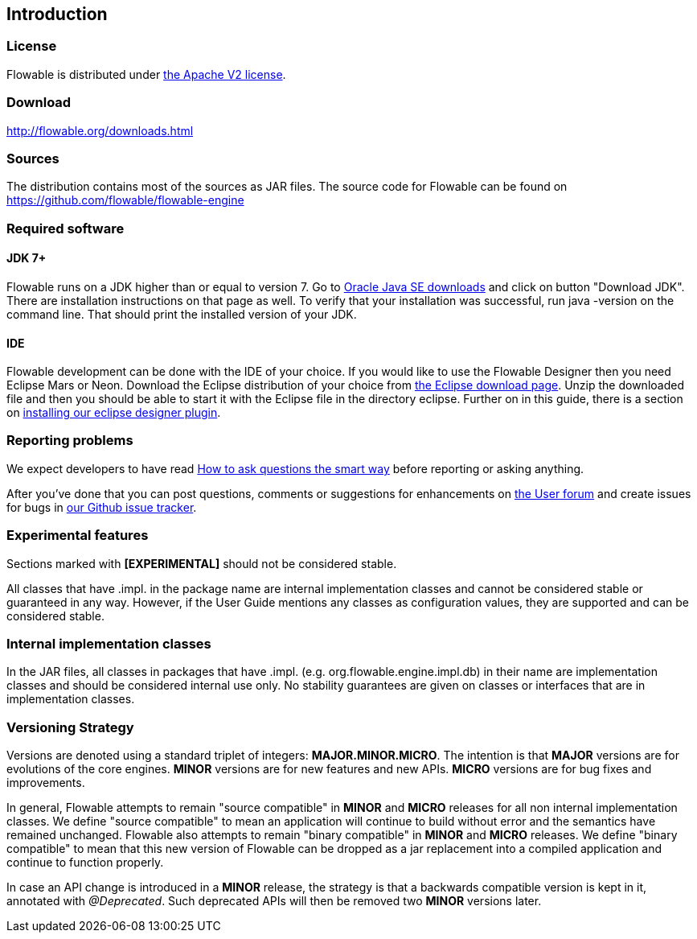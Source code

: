 
== Introduction

[[license]]

=== License

Flowable is distributed under link:$$http://www.apache.org/licenses/LICENSE-2.0.html$$[the Apache V2 license].

[[download]]

=== Download

link:$$http://flowable.org/downloads.html$$[http://flowable.org/downloads.html]

[[sources]]

=== Sources

The distribution contains most of the sources as JAR files. The source code for Flowable can be found on
  link:$$https://github.com/flowable/flowable-engine$$[https://github.com/flowable/flowable-engine]


[[required.software]]

=== Required software

==== JDK 7+

Flowable runs on a JDK higher than or equal to version 7.  Go to link:$$http://www.oracle.com/technetwork/java/javase/downloads/index.html$$[Oracle Java SE downloads] and click on button "Download JDK".  There are installation instructions on that page as well. To verify that your installation was successful, run +java -version+ on the command line.  That should print the installed version of your JDK.


==== IDE

Flowable development can be done with the IDE of your choice. If you would like to use the Flowable Designer then you need Eclipse Mars or Neon.
Download the Eclipse distribution of your choice from link:$$http://www.eclipse.org/downloads/$$[the Eclipse download page]. Unzip the downloaded file and then you should be able to start it with the Eclipse file in the directory +eclipse+.
Further on in this guide, there is a section on <<eclipseDesignerInstallation,installing our eclipse designer plugin>>.


[[reporting.problems]]

=== Reporting problems

We expect developers to have read link:$$http://www.catb.org/~esr/faqs/smart-questions.html$$[How to ask questions the smart way] before reporting or asking anything.


After you've done that you can post questions, comments or suggestions for enhancements on link:$$http://forums.flowable.org$$[the User forum] and create issues for bugs in link:$$https://github.com/flowable/flowable-engine/issues$$[our Github issue tracker].


[[experimental]]

=== Experimental features

Sections marked with *[EXPERIMENTAL]* should
  not be considered stable.


All classes that have +.impl.+ in the package name are internal implementation classes and cannot be considered stable or guaranteed in any way.  However, if the User Guide mentions any classes as configuration values, they are supported and can be considered stable.


[[internal]]

=== Internal implementation classes

In the JAR files, all classes in packages that have +.impl.+ (e.g. ++org.flowable.engine.impl.db++) in their name are implementation classes and should be considered internal use only. No stability guarantees are given on classes or interfaces that are in implementation classes.


=== Versioning Strategy

Versions are denoted using a standard triplet of integers: *MAJOR.MINOR.MICRO*. The intention is that *MAJOR* versions are for evolutions of the core engines. *MINOR* versions are for new features and new APIs. *MICRO* versions are for bug fixes and improvements.

In general, Flowable attempts to remain "source compatible" in *MINOR* and *MICRO* releases for all non internal implementation classes. We define "source compatible" to mean an application will continue to build without error and the semantics have remained unchanged. Flowable also attempts to remain "binary compatible" in *MINOR* and *MICRO* releases. We define "binary compatible" to mean that this new version of Flowable can be dropped as a jar replacement into a compiled application and continue to function properly.

In case an API change is introduced in a *MINOR* release, the strategy is that a backwards compatible version is kept in it, annotated with _@Deprecated_. Such deprecated APIs will then be removed two *MINOR* versions later.
